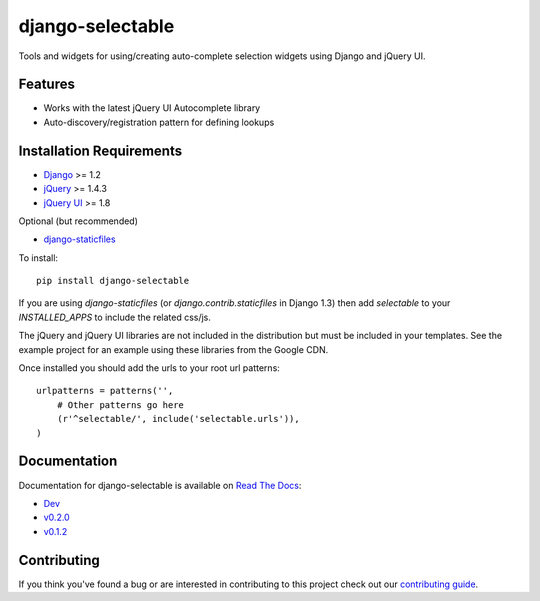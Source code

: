 django-selectable
===================

Tools and widgets for using/creating auto-complete selection widgets using Django and jQuery UI.

Features
-----------------------------------

- Works with the latest jQuery UI Autocomplete library
- Auto-discovery/registration pattern for defining lookups


Installation Requirements
-----------------------------------

- `Django <http://www.djangoproject.com/>`_ >= 1.2
- `jQuery <http://jquery.com/>`_ >= 1.4.3
- `jQuery UI <http://jqueryui.com/>`_ >= 1.8

Optional (but recommended)

- `django-staticfiles <https://github.com/jezdez/django-staticfiles>`_

To install::
    
    pip install django-selectable

If you are using `django-staticfiles` (or `django.contrib.staticfiles` in Django 1.3) then
add `selectable` to your `INSTALLED_APPS` to include the related css/js.

The jQuery and jQuery UI libraries are not included in the distribution but must be included
in your templates. See the example project for an example using these libraries from the
Google CDN.

Once installed you should add the urls to your root url patterns::

        urlpatterns = patterns('',
            # Other patterns go here
            (r'^selectable/', include('selectable.urls')),
        )


Documentation
-----------------------------------

Documentation for django-selectable is available on 
`Read The Docs <http://readthedocs.org/>`_:

- `Dev <http://readthedocs.org/docs/django-selectable/en/latest/>`_
- `v0.2.0 <http://readthedocs.org/docs/django-selectable/en/version-0.2.0/>`_
- `v0.1.2 <http://readthedocs.org/docs/django-selectable/en/version-0.1.2/>`_



Contributing
--------------------------------------

If you think you've found a bug or are interested in contributing to this project
check out our `contributing guide <http://readthedocs.org/docs/django-selectable/en/latest/contribute.html>`_.

